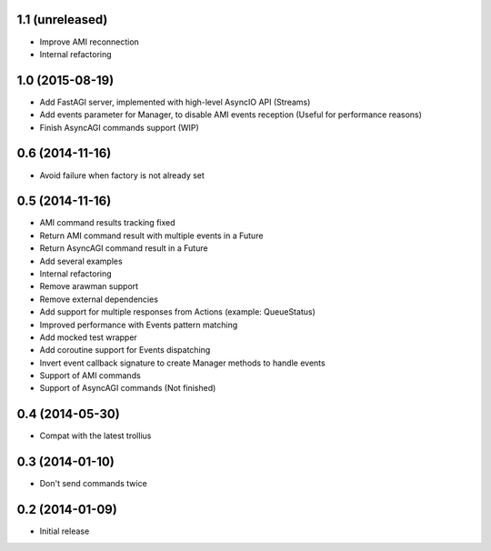 1.1 (unreleased)
----------------

- Improve AMI reconnection
- Internal refactoring

1.0 (2015-08-19)
----------------

- Add FastAGI server, implemented with high-level AsyncIO API (Streams)
- Add events parameter for Manager, to disable AMI events reception (Useful for performance reasons)
- Finish AsyncAGI commands support (WIP)

0.6 (2014-11-16)
----------------

- Avoid failure when factory is not already set

0.5 (2014-11-16)
----------------

- AMI command results tracking fixed
- Return AMI command result with multiple events in a Future
- Return AsyncAGI command result in a Future
- Add several examples
- Internal refactoring
- Remove arawman support
- Remove external dependencies
- Add support for multiple responses from Actions (example: QueueStatus)
- Improved performance with Events pattern matching
- Add mocked test wrapper
- Add coroutine support for Events dispatching
- Invert event callback signature to create Manager methods to handle events
- Support of AMI commands
- Support of AsyncAGI commands (Not finished)

0.4 (2014-05-30)
----------------

- Compat with the latest trollius


0.3 (2014-01-10)
----------------

- Don't send commands twice


0.2 (2014-01-09)
----------------

- Initial release

